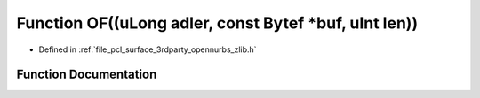 .. _exhale_function_zlib_8h_1a58d297b6efb8e8abf76451b5be91eac9:

Function OF((uLong adler, const Bytef \*buf, uInt len))
=======================================================

- Defined in :ref:`file_pcl_surface_3rdparty_opennurbs_zlib.h`


Function Documentation
----------------------


.. doxygenfunction:: OF((uLong adler, const Bytef *buf, uInt len))
